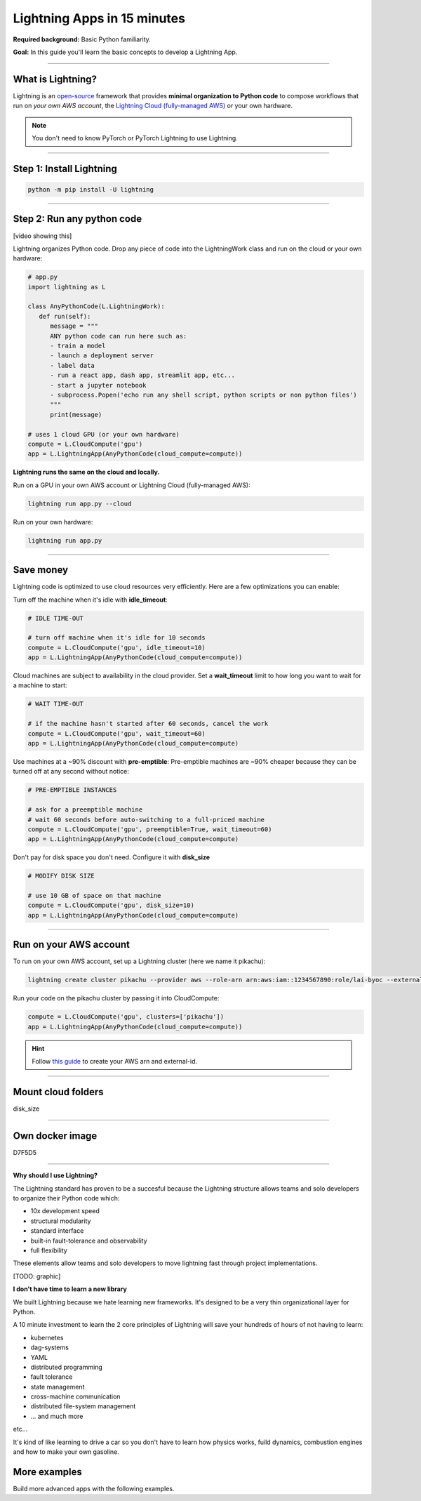 ############################
Lightning Apps in 15 minutes
############################

**Required background:** Basic Python familiarity.

**Goal:** In this guide you'll learn the basic concepts to develop a Lightning App.

.. join_slack::
   :align: left

----

******************
What is Lightning?
******************
Lightning is an `open-source <https://github.com/Lightning-AI/lightning>`_ framework that provides **minimal organization to Python code** to compose workflows that
run on *your own AWS account*, the `Lightning Cloud (fully-managed AWS) <https://lightning.ai/>`_ or your own hardware.

.. note:: You don't need to know PyTorch or PyTorch Lightning to use Lightning.

----

*************************
Step 1: Install Lightning
*************************
.. code:: bash

    python -m pip install -U lightning

----

***************************
Step 2: Run any python code
***************************
[video showing this]

Lightning organizes Python code. Drop any piece of code into the LightningWork class and run on the cloud or your own hardware:

.. code:: python

   # app.py
   import lightning as L

   class AnyPythonCode(L.LightningWork):
      def run(self):
         message = """
         ANY python code can run here such as:
         - train a model
         - launch a deployment server
         - label data
         - run a react app, dash app, streamlit app, etc...
         - start a jupyter notebook
         - subprocess.Popen('echo run any shell script, python scripts or non python files')
         """
         print(message)

   # uses 1 cloud GPU (or your own hardware)
   compute = L.CloudCompute('gpu')
   app = L.LightningApp(AnyPythonCode(cloud_compute=compute))


**Lightning runs the same on the cloud and locally.**

Run on a GPU in your own AWS account or Lightning Cloud (fully-managed AWS):

.. code:: python

   lightning run app.py --cloud

Run on your own hardware:

.. code:: python 
   
   lightning run app.py

----

**********
Save money
**********
Lightning code is optimized to use cloud resources very efficiently. Here are a few optimizations you can enable:

Turn off the machine when it's idle with **idle_timeout**:

.. code:: python

   # IDLE TIME-OUT 

   # turn off machine when it's idle for 10 seconds
   compute = L.CloudCompute('gpu', idle_timeout=10)
   app = L.LightningApp(AnyPythonCode(cloud_compute=compute))


Cloud machines are subject to availability in the cloud provider. Set a **wait_timeout** limit to how long you want to wait for a machine to start:

.. code:: python

   # WAIT TIME-OUT 
   
   # if the machine hasn't started after 60 seconds, cancel the work
   compute = L.CloudCompute('gpu', wait_timeout=60)
   app = L.LightningApp(AnyPythonCode(cloud_compute=compute)

Use machines at a ~90% discount with **pre-emptible**: Pre-emptible machines are ~90% cheaper because they can be turned off at any second without notice:

.. code:: python
   
   # PRE-EMPTIBLE INSTANCES

   # ask for a preemptible machine
   # wait 60 seconds before auto-switching to a full-priced machine
   compute = L.CloudCompute('gpu', preemptible=True, wait_timeout=60)
   app = L.LightningApp(AnyPythonCode(cloud_compute=compute)

Don't pay for disk space you don't need. Configure it with **disk_size**

.. code:: python

   # MODIFY DISK SIZE 

   # use 10 GB of space on that machine
   compute = L.CloudCompute('gpu', disk_size=10)
   app = L.LightningApp(AnyPythonCode(cloud_compute=compute)

----

***********************
Run on your AWS account
***********************
To run on your own AWS account, set up a Lightning cluster (here we name it pikachu):

.. code:: bash

   lightning create cluster pikachu --provider aws --role-arn arn:aws:iam::1234567890:role/lai-byoc --external-id dummy --region us-west-2

Run your code on the pikachu cluster by passing it into CloudCompute:

.. code:: python 

   compute = L.CloudCompute('gpu', clusters=['pikachu'])
   app = L.LightningApp(AnyPythonCode(cloud_compute=compute))

.. hint:: 

   Follow `this guide <??>`_ to create your AWS arn and external-id.



----


*******************
Mount cloud folders
*******************

disk_size

----

****************
Own docker image
****************
D7F5D5

----



**Why should I use Lightning?**

The Lightning standard has proven to be a succesful because the Lightning structure
allows teams and solo developers to organize their Python code which:

- 10x development speed 
- structural modularity
- standard interface
- built-in fault-tolerance and observability
- full flexibility

These elements allow teams and solo developers to move lightning fast through project implementations.

[TODO: graphic]

**I don't have time to learn a new library**

We built Lightning because we hate learning new frameworks. It's designed to be a very thin organizational layer for Python. 

A 10 minute investment to learn the 2 core principles of Lightning will save your hundreds of hours of not having to learn:

- kubernetes
- dag-systems
- YAML 
- distributed programming
- fault tolerance
- state management
- cross-machine communication
- distributed file-system management
- ... and much more 

etc... 

It's kind of like learning to drive a car so you don't have to learn how physics works, 
fuild dynamics, combustion engines and how to make your own gasoline.

*************
More examples
*************
Build more advanced apps with the following examples.

.. raw:: html

    <div class="display-card-container">
        <div class="row">

.. Add callout items below this line

.. displayitem::
   :header: Build an ML product
   :description: Build an app to caption sound.
   :col_css: col-md-4
   :button_link: ../model/build_model_advanced.html#manual-optimization
   :height: 150
   :tag: beginner

.. displayitem::
   :header: Train a model continuously
   :description: Train a model repeatedly with streaming data.
   :col_css: col-md-4
   :button_link: ../model/build_model_advanced.html#manual-optimization
   :height: 150
   :tag: beginner

.. displayitem::
   :header: Deploy a load-balanced model
   :description: Deploy a model with a custom load-balancing rule
   :col_css: col-md-4
   :button_link: ../model/build_model_advanced.html#manual-optimization
   :height: 150
   :tag: intermediate

.. raw:: html

        </div>
    </div>
